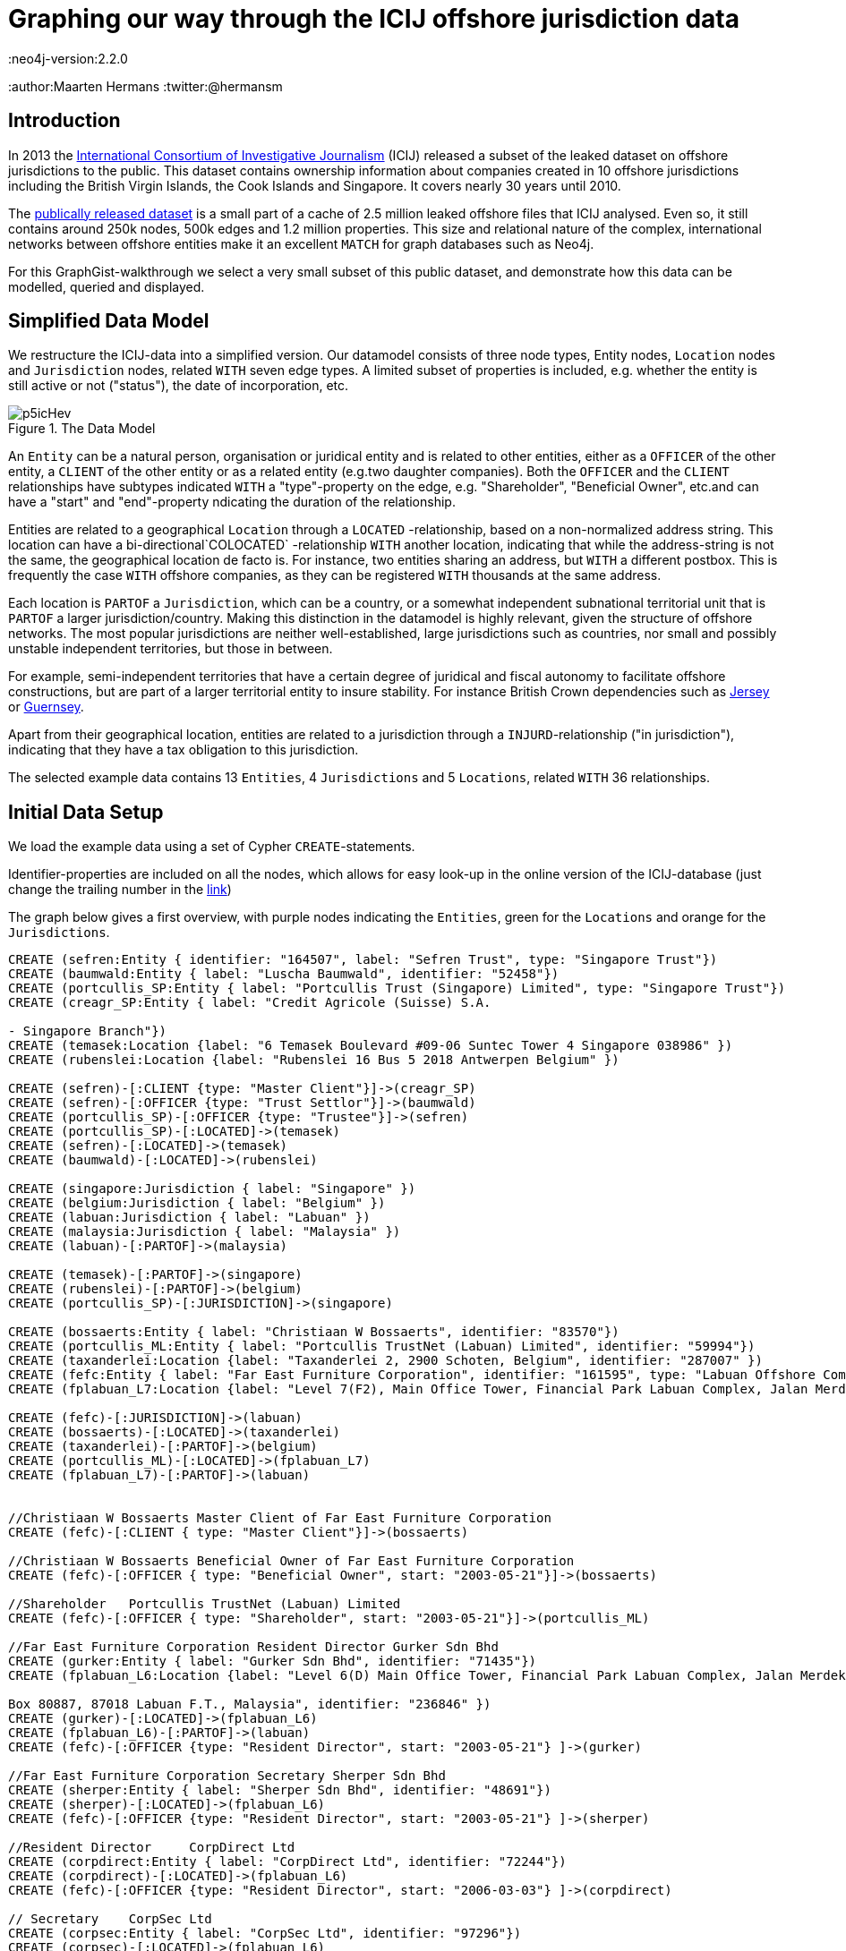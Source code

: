 = Graphing our way through the ICIJ offshore jurisdiction data
:neo4j-version:2.2.0
:author:Maarten Hermans
:twitter:@hermansm

:toc:

== Introduction

In 2013 the http://www.icij.org[International Consortium of Investigative Journalism] (ICIJ) released a subset of the leaked dataset on offshore jurisdictions to the public.
This dataset contains ownership information about companies created in 10 offshore jurisdictions including the British Virgin Islands, the Cook Islands and Singapore.
It covers nearly 30 years until 2010.

The http://offshoreleaks.icij.org/about/caveats[publically released dataset] is a small part of a cache of 2.5 million leaked offshore files that ICIJ analysed.
Even so, it still contains around 250k nodes, 500k edges and 1.2 million properties.
This size and relational nature of the complex, international networks between offshore entities make it an excellent `MATCH` for graph databases such as Neo4j.

For this GraphGist-walkthrough we select a very small subset of this public dataset, and demonstrate how this data can be modelled, queried and displayed.

== Simplified Data Model

We restructure the ICIJ-data into a simplified version.
Our datamodel consists of three node types, +Entity+ nodes, `Location` nodes and `Jurisdiction` nodes, related `WITH` seven edge types.
A limited subset of properties is included, e.g.
whether the entity is still active or not ("status"), the date of incorporation, etc.

.The Data Model
image::http://i.imgur.com/p5icHev.png[]

An `Entity` can be a natural person, organisation or juridical entity and is related to other entities, either as a `OFFICER` of the other entity, a `CLIENT` of the other entity or as a related entity (e.g.two daughter companies).
Both the `OFFICER` and the `CLIENT` relationships have subtypes indicated `WITH` a "type"-property on the edge, e.g. "Shareholder", "Beneficial Owner", etc.and can have a "start" and "end"-property ndicating the duration of the relationship.

Entities are related to a geographical `Location` through a `LOCATED`
-relationship, based on a non-normalized address string.
This location can have a bi-directional`COLOCATED`
-relationship `WITH` another location, indicating that while the address-string is not the same, the geographical location de facto is.
For instance, two entities sharing an address, but `WITH` a different postbox.
This is frequently the case `WITH` offshore companies, as they can be registered `WITH` thousands at the same address.

Each location is `PARTOF` a `Jurisdiction`, which can be a country, or a somewhat independent subnational territorial unit that is `PARTOF` a larger jurisdiction/country.
Making this distinction in the datamodel is highly relevant, given the structure of offshore networks.
The most popular jurisdictions are neither well-established, large jurisdictions such as countries, nor small and possibly unstable independent territories, but those in between.

For example, semi-independent territories that have a certain degree of juridical and fiscal autonomy to facilitate offshore constructions, but are part of a larger territorial entity to insure stability.
For instance British Crown dependencies such as link:http://en.wikipedia.org/wiki/Jersey[Jersey] or link:http://en.wikipedia.org/wiki/Guernsey[Guernsey].

Apart from their geographical location, entities are related to a jurisdiction through a `INJURD`-relationship ("in jurisdiction"), indicating that they have a tax obligation to this jurisdiction.

The selected example data contains 13 `Entities`, 4 `Jurisdictions` and 5 `Locations`, related `WITH` 36 relationships.

== Initial Data Setup

We load the example data using a set of Cypher `CREATE`-statements.

Identifier-properties are included on all the nodes, which allows for easy look-up in the online version of the ICIJ-database (just change the trailing number in the http://offshoreleaks.icij.org/nodes/287007[link])

The graph below gives a first overview, with purple nodes indicating the `Entities`, green for the `Locations` and orange for the `Jurisdictions`.

//setup
//hide
[source,cypher]
----

CREATE (sefren:Entity { identifier: "164507", label: "Sefren Trust", type: "Singapore Trust"})
CREATE (baumwald:Entity { label: "Luscha Baumwald", identifier: "52458"})
CREATE (portcullis_SP:Entity { label: "Portcullis Trust (Singapore) Limited", type: "Singapore Trust"})
CREATE (creagr_SP:Entity { label: "Credit Agricole (Suisse) S.A.

- Singapore Branch"})
CREATE (temasek:Location {label: "6 Temasek Boulevard #09-06 Suntec Tower 4 Singapore 038986" })
CREATE (rubenslei:Location {label: "Rubenslei 16 Bus 5 2018 Antwerpen Belgium" })

CREATE (sefren)-[:CLIENT {type: "Master Client"}]->(creagr_SP)
CREATE (sefren)-[:OFFICER {type: "Trust Settlor"}]->(baumwald)
CREATE (portcullis_SP)-[:OFFICER {type: "Trustee"}]->(sefren)
CREATE (portcullis_SP)-[:LOCATED]->(temasek)
CREATE (sefren)-[:LOCATED]->(temasek)
CREATE (baumwald)-[:LOCATED]->(rubenslei)

CREATE (singapore:Jurisdiction { label: "Singapore" })
CREATE (belgium:Jurisdiction { label: "Belgium" })
CREATE (labuan:Jurisdiction { label: "Labuan" })
CREATE (malaysia:Jurisdiction { label: "Malaysia" })
CREATE (labuan)-[:PARTOF]->(malaysia)

CREATE (temasek)-[:PARTOF]->(singapore)
CREATE (rubenslei)-[:PARTOF]->(belgium)
CREATE (portcullis_SP)-[:JURISDICTION]->(singapore)

CREATE (bossaerts:Entity { label: "Christiaan W Bossaerts", identifier: "83570"})
CREATE (portcullis_ML:Entity { label: "Portcullis TrustNet (Labuan) Limited", identifier: "59994"})
CREATE (taxanderlei:Location {label: "Taxanderlei 2, 2900 Schoten, Belgium", identifier: "287007" })
CREATE (fefc:Entity { label: "Far East Furniture Corporation", identifier: "161595", type: "Labuan Offshore Company", status: "Defunct", incorporated: "2003-05-21"})
CREATE (fplabuan_L7:Location {label: "Level 7(F2), Main Office Tower, Financial Park Labuan Complex, Jalan Merdeka, 87000 Labuan F.T., Malaysia" })

CREATE (fefc)-[:JURISDICTION]->(labuan)
CREATE (bossaerts)-[:LOCATED]->(taxanderlei)
CREATE (taxanderlei)-[:PARTOF]->(belgium)
CREATE (portcullis_ML)-[:LOCATED]->(fplabuan_L7)
CREATE (fplabuan_L7)-[:PARTOF]->(labuan)


//Christiaan W Bossaerts Master Client of Far East Furniture Corporation
CREATE (fefc)-[:CLIENT { type: "Master Client"}]->(bossaerts)

//Christiaan W Bossaerts Beneficial Owner of Far East Furniture Corporation
CREATE (fefc)-[:OFFICER { type: "Beneficial Owner", start: "2003-05-21"}]->(bossaerts)

//Shareholder 	Portcullis TrustNet (Labuan) Limited
CREATE (fefc)-[:OFFICER { type: "Shareholder", start: "2003-05-21"}]->(portcullis_ML)

//Far East Furniture Corporation Resident Director Gurker Sdn Bhd
CREATE (gurker:Entity { label: "Gurker Sdn Bhd", identifier: "71435"})
CREATE (fplabuan_L6:Location {label: "Level 6(D) Main Office Tower, Financial Park Labuan Complex, Jalan Merdeka, P.O.

Box 80887, 87018 Labuan F.T., Malaysia", identifier: "236846" })
CREATE (gurker)-[:LOCATED]->(fplabuan_L6)
CREATE (fplabuan_L6)-[:PARTOF]->(labuan)
CREATE (fefc)-[:OFFICER {type: "Resident Director", start: "2003-05-21"} ]->(gurker)

//Far East Furniture Corporation Secretary Sherper Sdn Bhd
CREATE (sherper:Entity { label: "Sherper Sdn Bhd", identifier: "48691"})
CREATE (sherper)-[:LOCATED]->(fplabuan_L6)
CREATE (fefc)-[:OFFICER {type: "Resident Director", start: "2003-05-21"} ]->(sherper)

//Resident Director 	CorpDirect Ltd
CREATE (corpdirect:Entity { label: "CorpDirect Ltd", identifier: "72244"})
CREATE (corpdirect)-[:LOCATED]->(fplabuan_L6)
CREATE (fefc)-[:OFFICER {type: "Resident Director", start: "2006-03-03"} ]->(corpdirect)

// Secretary 	CorpSec Ltd
CREATE (corpsec:Entity { label: "CorpSec Ltd", identifier: "97296"})
CREATE (corpsec)-[:LOCATED]->(fplabuan_L6)
CREATE (fefc)-[:OFFICER {type: "Secretary", start: "2006-03-03"} ]->(corpsec)

// Shareholder 	CorpShare Ltd
CREATE (corpshare:Entity { label: "CorpShare Ltd", identifier: "112732"})
CREATE (corpshare)-[:LOCATED]->(fplabuan_L6)
CREATE (fefc)-[:OFFICER {type: "Shareholder", start: "2006-03-03"} ]->(corpshare)

// Christiaan W. Boassaerts Master Client of Q.C.G.C. Limited
CREATE (qcgc:Entity { label: "Q.C.G.C. Limited", identifier: "167232", type: "Standard International Company", status: "Active", incorporated: "2006-11-15" })
CREATE (qcgc)-[:JURISDICTION]->(labuan)
CREATE (qcgc)-[:CLIENT {type: "Master Client", start: "2006-10-16"}]->(bossaerts)
CREATE (qcgc)-[:OFFICER {type: "Shareholder", start: "2006-11-15"} ]->(corpshare)
CREATE (qcgc)-[:OFFICER {type: "Resident Director", start: "2006-11-15"}]->(corpdirect)
CREATE (qcgc)-[:OFFICER {type: "Secretary", start:"2008-05-15" }]->(corpsec)

//bi-directional
CREATE (fplabuan_L6)-[:COLLOCATED]->(fplabuan_L7)
CREATE (fplabuan_L7)-[:COLLOCATED]->(fplabuan_L6)
CREATE (portcullis_ML)-[:RELATED {type: "Related entity"}]->(portcullis_SP)
CREATE (portcullis_SP)-[:RELATED {type: "Related entity"}]->(portcullis_ML)

----
//graph

== Basic Descriptive Queries

=== Listing Node Characteristics

[source, cypher]
-----
MATCH (e:Entity)
OPTIONAL `MATCH` (e)-[:LOCATED]->(location)-[:PARTOF]->(jurisdiction)
OPTIONAL `MATCH` (jurisdiction)-[:PARTOF]->(main_jurdisdiction)
RETURN e.label AS Entity, e.type AS Type, e.status AS Status, e.incorporated AS Incorporated, jurisdiction.label AS Jurisdiction, main_jurdisdiction.label AS `Main Jurisdiction`
-----
//table

A first descriptive query provides an overview of the included entities: juridical type, activity-status, incorporation date, and the jurisdiction they are located in
In the query we make the distinction between the direct and the main jurisdiction: if the jurisdiction has a `PARTOF` relation `WITH` another jurisdiction, the later is also displayed as "Main Jurisdiction".


Why this is relevant is immediately visible in the results table: while offshore entities such as the Sefren Trust are directly registered in countries such as Singapore, entities such as CorpShare Ltd are registered in http://en.wikipedia.org/wiki/Labuan[Labuan], a federal territory of Malaysia that is aggressively marketed as an offshore financial centre.

=== Listing Edge Characteristics

[source, cypher]
-----
MATCH (e1:Entity)-[r:CLIENT|:OFFICER]->(e2:Entity)
RETURN e2.label AS `Entity 1`, r.type AS `is a ...of`, e1.label AS `Entity 2`, r.start AS Since
-----
//table

A second descriptive query shows us the types of `CLIENT` and `OFFICER` relationships present in the example dataset.

Note the presence of http://en.wikipedia.org/wiki/Cr%C3%A9dit_Agricole[Crédit Agricole], the largest retail banking group in France, which is a client of the Singapore-based Sefren Trust managed by Antwerp-based entrepreneur Luscha Baumwald.

== Exploring Hidden Relationships

The power of graph databases and query languages becomes more readily visible when we are interested in complex relations between entities, which would required demanding `JOINS` and more in traditional databases.

=== Should we check for companies on the 7th floor?

For instance, when looking for link that are possibly not apparent on first sight, we might look at entities that formally share the same `Location`.
However, this might overlook links, as locations are matched on an non-normalized address-string, e.g. a different postbox would mean there is no formal relation.

An example of a more inclusive query is presented below.

We start from a selected entity, the offshore entity Gurker Sdn Bhd, and select its registered location using the first `MATCH` and the `WITH` statement.
In the second `MATCH` statement we query for all entities that are registered on the same location (identical address) and the entities that are registered on the locations that are collocated `WITH` the address of our starting entity.
While Sherper Sdn Bhd, CorpDirect Ltd, CorpSec Ltd, and CorpShare Ltd share the address of Gurker Sdn Bhd, we find an additional, collocated entity: Portcullis TrustNet (Labuan) Limited.
The first group of entities is registered on the 6th floor, while the later is registered on the 7th floor of the same building.

[source, cypher]
-----
MATCH (gurker:Entity { label: 'Gurker Sdn Bhd' })-[:LOCATED]->(location)
WITH location
MATCH (l_entity:Entity)-[:LOCATED]->(location)<-[:COLLOCATED]-(colocation)<-[:LOCATED]-(colo_entity:Entity)
RETURN l_entity.label AS `Same location`, location.label AS `Gurker Address`, colo_entity.label AS `Collocated`, colocation.label AS `Collocated Address`
-----
//table

=== Two Belgians walk into an offshore jurisdiction...

While making the required distinctions in the datamodel between locations, jurisdictions, etc., finding entities in a given jurisdiction is still straightforward.
This query will return all entities located in Belgium:

[source, cypher]
-----
MATCH (e:Entity)-[:LOCATED]->(location)-[:PARTOF]->(:Jurisdiction { label: 'Belgium' })
RETURN e.label AS Label, location.label AS Location
-----
//table

The two returned entities are persons living in Antwerp, Belgium.

A more interesting follow-up query would be establishing whether there is a relationship between these two persons throughout the graph of offshore entities.
To answer this, we use the build-in `shortestPath` function.
We specify the two nodes we are establishing a path between, and specify the types of relationships the shortest path algorithm may follow.

We are explicitly interested in client/officer links, shared/collocated addresses, related entity-relations, etc.

By specifying this, we also exclude paths (`PARTOF`) that go over jurisdictions--otherwise the shared jurisdiction of Belgium would of course be the shortest path.


[source, cypher]
-----
MATCH (baumwald:Entity { label:"Luscha Baumwald" }),(bossaerts:Entity { label:"Christiaan W Bossaerts" }), p = shortestPath((baumwald)-[:LOCATED|:CLIENT|:OFFICER|:RELATED|:COLLOCATED*]-(bossaerts))
RETURN p AS `Shortest Path Baumwald-Bossaerts`
-----
//table

The query returns a single result, establishing that there is a link between the two Belgian entities.

The figure below, generated by running the same query in the Neo4j 2.0 local web interface, gives a more readily interpretable view.

The path is completed by the `RELATED`-path between Portcullis TrustNet (Labuan) Limited and Portcullis Trust (Singapore) Limited.

These are regional branches of http://uk.reuters.com/article/2013/06/03/uk-portcullis-wealth-insight-idUKBRE9510E920130603[Portcullis TrustNet], one of dozens of http://www.icij.org/offshore/trusted-service-provider-blends-invisible-offshore-world[offshore service providers], and the source of a large part of the leaked ICIJ-data.

The main service companies such as Portcullis TrustNet--one of the largest in the industry--provide is ensuring that names, finances, business interests and political links remain hidden.


.The `RELATED`-path between Portcullis TrustNet (Labuan) Limited and Portcullis Trust (Singapore) Limited
image::http://i.imgur.com/iSJFqSJ.png[]

== Postscript

The real value of these kind of applications lies of course not in clever queries, but in the degree that it would help investigative and data journalists in trawling through such massive datasets.
This GraphGist is focussed on the technical aspects of modelling and querying the public ICIJ-dataset, and not the results as such.
However, even the example data (that was selected at random from the Belgian subset), show the potential these kind of applications have for data journalism.

Two comments:

A public search identifies Christiaan Bossaerts as the http://www.belgianconsularunion.be/nl/?page_id=33[Belgian honorary Consul-General for Indonesia].
Honorary Consulships are generally given to individuals `WITH` good connections in the representing country, especially with regard to business links.
A honorary Consul `WITH` involvement in entities in an infamous offshore jurisdiction such as Labuan might be an interesting start for an article.

Similarly, Luscha Baumwald shows up in the news in 2012, when he was http://www.gva.be/regio-antwerpen-stad/antwerpen2018/radisson-hotel-aan-van-eycklei-verbeurd-verklaard.aspx[convicted for fraud] due to his involvement in the Radisson-case.
This luxury hotel in Antwerp was used for years as a front to launder money from http://www.politics.be/nieuws/5678/[tax evasion and offshore constructions].

As far as I can tell, this case has not yet been linked in the media to the ICIJ-dataset.
